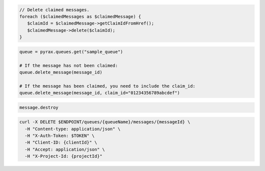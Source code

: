 .. code-block:: csharp

.. code-block:: java

.. code-block:: javascript

.. code-block:: php

  // Delete claimed messages.
  foreach ($claimedMessages as $claimedMessage) {
     $claimId = $claimedMessage->getClaimIdFromHref();
     $claimedMessage->delete($claimId);
  }

.. code-block:: python

  queue = pyrax.queues.get("sample_queue")

  # If the message has not been claimed:
  queue.delete_message(message_id)

  # If the message has been claimed, you need to include the claim_id:
  queue.delete_message(message_id, claim_id="01234356789abcdef")

.. code-block:: ruby

  message.destroy

.. code-block:: sh

  curl -X DELETE $ENDPOINT/queues/{queueName}/messages/{messageId} \
    -H "Content-type: application/json" \
    -H "X-Auth-Token: $TOKEN" \
    -H "Client-ID: {clientId}" \
    -H "Accept: application/json" \
    -H "X-Project-Id: {projectId}"
